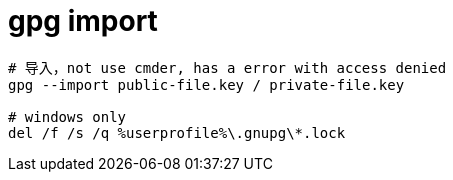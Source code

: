 
= gpg import

[source,shell script]
----
# 导入，not use cmder, has a error with access denied
gpg --import public-file.key / private-file.key

# windows only
del /f /s /q %userprofile%\.gnupg\*.lock

----
